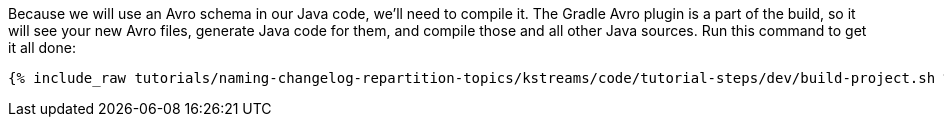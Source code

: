 ////
 This file assumes use of Avro schemas.  If your tutorial does not use Avro, then you'll probably want to change
 the wording below.
////

Because we will use an Avro schema in our Java code, we'll need to compile it. The Gradle Avro plugin is a part of the build, so it will see your new Avro files, generate Java code for them, and compile those and all other Java sources. Run this command to get it all done:

+++++
<pre class="snippet"><code class="shell">{% include_raw tutorials/naming-changelog-repartition-topics/kstreams/code/tutorial-steps/dev/build-project.sh %}</code></pre>
+++++
